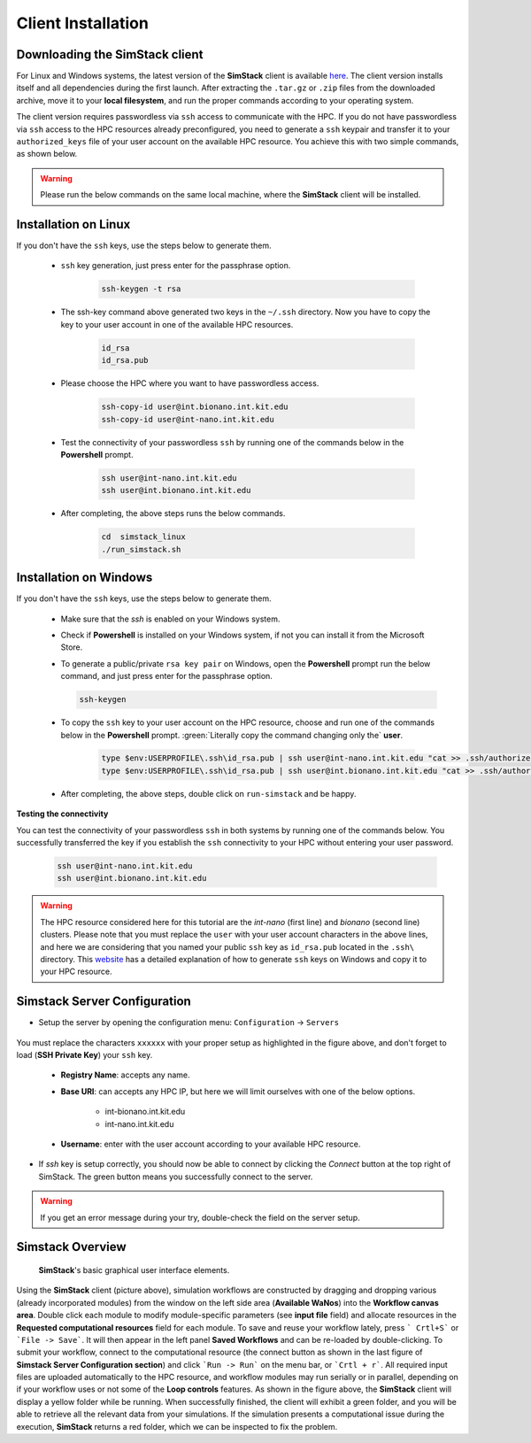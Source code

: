 ===================
Client Installation
===================


Downloading the **SimStack** client
^^^^^^^^^^^^^^^^^^^^^^^^^^^^^^^^^^^

For Linux and Windows systems, the latest version of the **SimStack** client is available `here <https://www.simstack.de/?page_id=216>`_.
The client version installs itself and all dependencies during the first launch. After extracting the ``.tar.gz`` or ``.zip`` files
from the downloaded archive, move it to your **local filesystem**, and run the proper commands according to your operating system.

The client version requires passwordless via ``ssh`` access to communicate with the HPC. If you do not have passwordless via
``ssh`` access to the HPC resources already preconfigured, you need to generate a ``ssh`` keypair and transfer it to your
``authorized_keys`` file of your user account on the available HPC resource. You achieve this with two simple commands,
as shown below.

.. warning:: Please run the below commands on the same local machine, where the **SimStack** client will be installed.

Installation on Linux
^^^^^^^^^^^^^^^^^^^^^

If you don't have the ``ssh`` keys, use the steps below to generate them.

   * ``ssh`` key generation, just press enter for the passphrase option.

      .. code-block:: bash

         ssh-keygen -t rsa

   * The ssh-key command above generated two keys in the ``~/.ssh`` directory.
     Now you have to copy the key to your user account in one of the available HPC resources.

      .. code-block:: bash

        id_rsa
        id_rsa.pub

   * Please choose the HPC where you want to have passwordless access.

      .. code-block:: bash

         ssh-copy-id user@int.bionano.int.kit.edu
         ssh-copy-id user@int-nano.int.kit.edu

   * Test the connectivity of your passwordless ``ssh``  by running one of the commands below in the **Powershell** prompt.

      .. code-block:: bash

         ssh user@int-nano.int.kit.edu
         ssh user@int.bionano.int.kit.edu

   * After completing, the above steps runs the below commands.

      .. code-block:: bash

         cd  simstack_linux
         ./run_simstack.sh


Installation on Windows
^^^^^^^^^^^^^^^^^^^^^^^


If you don't have the ``ssh`` keys, use the steps below to generate them.

   * Make sure that the `ssh` is enabled on your Windows system.

   * Check if **Powershell** is installed on your Windows system, if not you can install it from the Microsoft Store.

   * To generate a public/private ``rsa key pair`` on Windows, open the **Powershell** prompt run the
     below command, and just press enter for the passphrase option.

     .. code-block:: bash

         ssh-keygen

   * To copy the ``ssh`` key to your user account on the HPC resource, choose and run
     one of the commands below in the **Powershell** prompt. :green:`Literally copy the command changing only the` **user**.

      .. code:: bash

         type $env:USERPROFILE\.ssh\id_rsa.pub | ssh user@int-nano.int.kit.edu "cat >> .ssh/authorized_keys"
         type $env:USERPROFILE\.ssh\id_rsa.pub | ssh user@int.bionano.int.kit.edu "cat >> .ssh/authorized_keys"


   * After completing, the above steps, double click on ``run-simstack`` and be happy.

**Testing the connectivity**

You can test the connectivity of your passwordless ``ssh`` in both systems by running one of the
commands below. You successfully transferred the key if you establish the ``ssh`` connectivity to
your HPC without entering your user password.

   .. code-block:: bash

      ssh user@int-nano.int.kit.edu
      ssh user@int.bionano.int.kit.edu

.. warning:: The HPC resource considered here for this tutorial are the *int-nano* (first line) and *bionano*
      (second line) clusters. Please note that you must replace the ``user`` with your user account characters
      in the above lines, and here we are considering that you named your public ``ssh`` key as ``id_rsa.pub``
      located in the ``.ssh\`` directory. This `website <https://www.chrisjhart.com/Windows-10-ssh-copy-id/>`_
      has a detailed explanation of how to generate ``ssh`` keys on Windows and copy it to your HPC resource.

.. _Configuration:

Simstack Server Configuration
^^^^^^^^^^^^^^^^^^^^^^^^^^^^^

* Setup the server by opening the configuration menu: ``Configuration`` -> ``Servers``

.. figure:: /assets/simstack_configuration.png

You must replace the characters ``xxxxxx`` with your proper setup as highlighted in the figure above,
and don't forget to load (**SSH Private Key**) your ``ssh`` key.

   - **Registry Name**: accepts any name.

   - **Base URI**: can accepts any HPC IP, but here we will limit ourselves with one of the below options.

       - int-bionano.int.kit.edu
       - int-nano.int.kit.edu

   - **Username**: enter with the user account according to your available HPC resource.


* If `ssh` key is setup correctly, you should now be able to connect by clicking the `Connect` button at the top right of SimStack.
  The green button means you successfully connect to the server.

.. figure:: /assets/simstack_gui.png

.. warning:: If you get an error message during your try, double-check the field on the server setup.

Simstack Overview
^^^^^^^^^^^^^^^^^

.. figure:: /assets/simstack_overview.png

        **SimStack**'s basic graphical user interface elements.

Using the **SimStack** client (picture above), simulation workflows are constructed by dragging and
dropping various  (already incorporated modules) from the window on the left side area (**Available WaNos**) into
the **Workflow canvas area**. Double click each module to modify module-specific parameters (see **input file** field)
and allocate resources in the **Requested computational resources**  field for each module. To save and reuse your workflow
lately, press ``` Crtl+S``` or ```File -> Save```. It will then appear in the left panel **Saved Workflows** and can be
re-loaded by double-clicking. To submit your workflow, connect to the computational resource (the connect button as shown
in the last figure of **Simstack Server Configuration section**) and click ```Run -> Run``` on the menu bar,
or ```Crtl + r```. All required input files are uploaded automatically to the HPC resource, and workflow modules may
run serially or in parallel, depending on if your workflow uses or not some of the **Loop controls** features. As shown in
the figure above, the **SimStack** client will display a yellow folder while be running. When successfully finished,
the client will exhibit a green folder, and you will be able to retrieve all the relevant data from your simulations. If the
simulation presents a computational issue during the execution, **SimStack**  returns a red folder, which we can be
inspected to fix the problem.
